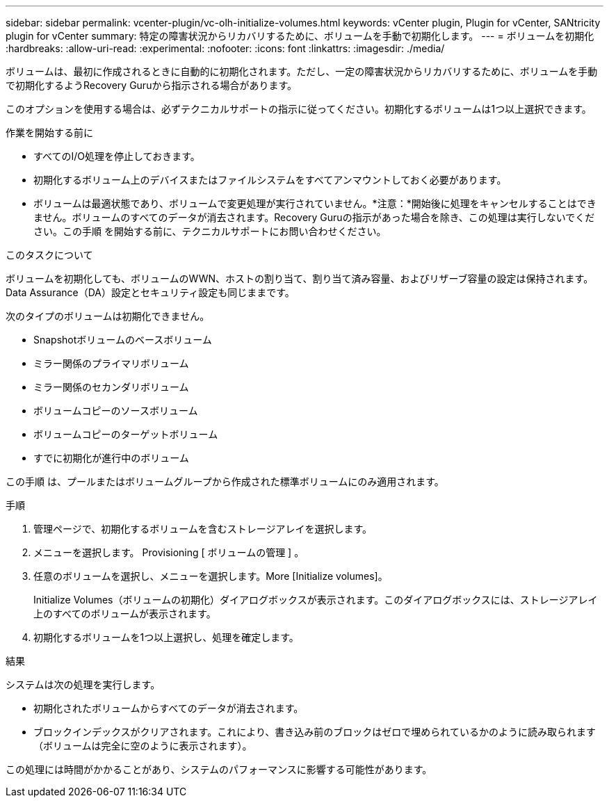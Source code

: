 ---
sidebar: sidebar 
permalink: vcenter-plugin/vc-olh-initialize-volumes.html 
keywords: vCenter plugin, Plugin for vCenter, SANtricity plugin for vCenter 
summary: 特定の障害状況からリカバリするために、ボリュームを手動で初期化します。 
---
= ボリュームを初期化
:hardbreaks:
:allow-uri-read: 
:experimental: 
:nofooter: 
:icons: font
:linkattrs: 
:imagesdir: ./media/


[role="lead"]
ボリュームは、最初に作成されるときに自動的に初期化されます。ただし、一定の障害状況からリカバリするために、ボリュームを手動で初期化するようRecovery Guruから指示される場合があります。

このオプションを使用する場合は、必ずテクニカルサポートの指示に従ってください。初期化するボリュームは1つ以上選択できます。

.作業を開始する前に
* すべてのI/O処理を停止しておきます。
* 初期化するボリューム上のデバイスまたはファイルシステムをすべてアンマウントしておく必要があります。
* ボリュームは最適状態であり、ボリュームで変更処理が実行されていません。*注意：*開始後に処理をキャンセルすることはできません。ボリュームのすべてのデータが消去されます。Recovery Guruの指示があった場合を除き、この処理は実行しないでください。この手順 を開始する前に、テクニカルサポートにお問い合わせください。


.このタスクについて
ボリュームを初期化しても、ボリュームのWWN、ホストの割り当て、割り当て済み容量、およびリザーブ容量の設定は保持されます。Data Assurance（DA）設定とセキュリティ設定も同じままです。

次のタイプのボリュームは初期化できません。

* Snapshotボリュームのベースボリューム
* ミラー関係のプライマリボリューム
* ミラー関係のセカンダリボリューム
* ボリュームコピーのソースボリューム
* ボリュームコピーのターゲットボリューム
* すでに初期化が進行中のボリューム


この手順 は、プールまたはボリュームグループから作成された標準ボリュームにのみ適用されます。

.手順
. 管理ページで、初期化するボリュームを含むストレージアレイを選択します。
. メニューを選択します。 Provisioning [ ボリュームの管理 ] 。
. 任意のボリュームを選択し、メニューを選択します。More [Initialize volumes]。
+
Initialize Volumes（ボリュームの初期化）ダイアログボックスが表示されます。このダイアログボックスには、ストレージアレイ上のすべてのボリュームが表示されます。

. 初期化するボリュームを1つ以上選択し、処理を確定します。


.結果
システムは次の処理を実行します。

* 初期化されたボリュームからすべてのデータが消去されます。
* ブロックインデックスがクリアされます。これにより、書き込み前のブロックはゼロで埋められているかのように読み取られます（ボリュームは完全に空のように表示されます）。


この処理には時間がかかることがあり、システムのパフォーマンスに影響する可能性があります。
